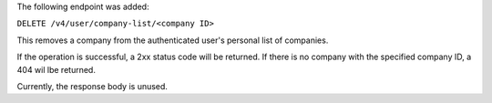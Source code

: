 The following endpoint was added:

``DELETE /v4/user/company-list/<company ID>``

This removes a company from the authenticated user's personal list of companies.

If the operation is successful, a 2xx status code will be returned. If there is no company with the specified company ID, a 404 wil lbe returned.

Currently, the response body is unused.
